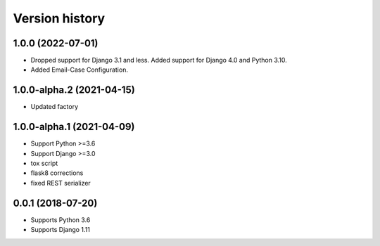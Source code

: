 ===============
Version history
===============

1.0.0 (2022-07-01)
===========================
* Dropped support for Django 3.1 and less. Added support for Django 4.0 and Python 3.10.
* Added Email-Case Configuration.

1.0.0-alpha.2 (2021-04-15)
===========================
* Updated factory

1.0.0-alpha.1 (2021-04-09)
===========================
* Support Python >=3.6
* Support Django >=3.0
* tox script
* flask8 corrections
* fixed REST serializer


0.0.1 (2018-07-20)
===================
* Supports Python 3.6
* Supports Django 1.11

